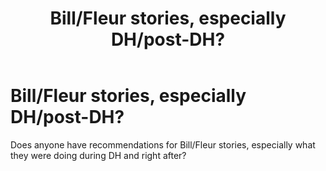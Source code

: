 #+TITLE: Bill/Fleur stories, especially DH/post-DH?

* Bill/Fleur stories, especially DH/post-DH?
:PROPERTIES:
:Author: excelsioribus
:Score: 1
:DateUnix: 1565559856.0
:DateShort: 2019-Aug-12
:FlairText: Request
:END:
Does anyone have recommendations for Bill/Fleur stories, especially what they were doing during DH and right after?

